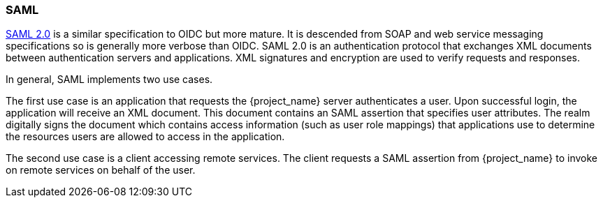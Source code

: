 [id="con-saml_{context}"]

[[_saml]]

=== SAML
[role="_abstract"]
link:http://saml.xml.org/saml-specifications[SAML 2.0] is a similar specification to OIDC but more mature.  It is descended from SOAP and web service messaging specifications so is generally more verbose than OIDC.  SAML 2.0 is an authentication protocol that exchanges XML documents between authentication servers and applications.  XML signatures and encryption are used to verify requests and responses.

In general, SAML implements two use cases. 

The first use case is an application that requests the {project_name} server authenticates a user.  Upon successful login, the application will receive an XML document. This document contains an SAML assertion that specifies user attributes. The realm digitally signs the document which contains access information (such as user role mappings) that applications use to determine the resources users are allowed to access in the application.

The second use case is a client accessing remote services.  The client requests a SAML assertion from {project_name} to invoke on remote services on behalf of the user.
